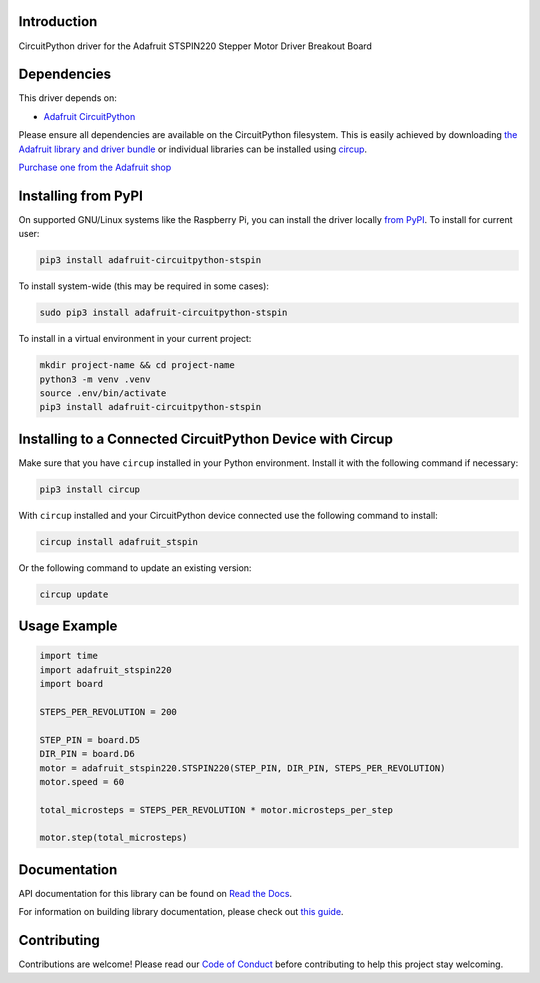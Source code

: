 Introduction
============


.. image:: https://readthedocs.org/projects/adafruit-circuitpython-stspin/badge/?version=latest
    :target: https://docs.circuitpython.org/projects/stspin/en/latest/
    :alt: Documentation Status


.. image:: https://raw.githubusercontent.com/adafruit/Adafruit_CircuitPython_Bundle/main/badges/adafruit_discord.svg
    :target: https://adafru.it/discord
    :alt: Discord


.. image:: https://github.com/adafruit/Adafruit_CircuitPython_STSPIN/workflows/Build%20CI/badge.svg
    :target: https://github.com/adafruit/Adafruit_CircuitPython_STSPIN/actions
    :alt: Build Status


.. image:: https://img.shields.io/endpoint?url=https://raw.githubusercontent.com/astral-sh/ruff/main/assets/badge/v2.json
    :target: https://github.com/astral-sh/ruff
    :alt: Code Style: Ruff

CircuitPython driver for the Adafruit STSPIN220 Stepper Motor Driver Breakout Board


Dependencies
=============
This driver depends on:

* `Adafruit CircuitPython <https://github.com/adafruit/circuitpython>`_

Please ensure all dependencies are available on the CircuitPython filesystem.
This is easily achieved by downloading
`the Adafruit library and driver bundle <https://circuitpython.org/libraries>`_
or individual libraries can be installed using
`circup <https://github.com/adafruit/circup>`_.

`Purchase one from the Adafruit shop <http://www.adafruit.com/products/6353>`_

Installing from PyPI
=====================

On supported GNU/Linux systems like the Raspberry Pi, you can install the driver locally `from
PyPI <https://pypi.org/project/adafruit-circuitpython-stspin/>`_.
To install for current user:

.. code-block:: shell

    pip3 install adafruit-circuitpython-stspin

To install system-wide (this may be required in some cases):

.. code-block:: shell

    sudo pip3 install adafruit-circuitpython-stspin

To install in a virtual environment in your current project:

.. code-block:: shell

    mkdir project-name && cd project-name
    python3 -m venv .venv
    source .env/bin/activate
    pip3 install adafruit-circuitpython-stspin

Installing to a Connected CircuitPython Device with Circup
==========================================================

Make sure that you have ``circup`` installed in your Python environment.
Install it with the following command if necessary:

.. code-block:: shell

    pip3 install circup

With ``circup`` installed and your CircuitPython device connected use the
following command to install:

.. code-block:: shell

    circup install adafruit_stspin

Or the following command to update an existing version:

.. code-block:: shell

    circup update

Usage Example
=============

.. code-block:: python

    import time
    import adafruit_stspin220
    import board

    STEPS_PER_REVOLUTION = 200

    STEP_PIN = board.D5
    DIR_PIN = board.D6
    motor = adafruit_stspin220.STSPIN220(STEP_PIN, DIR_PIN, STEPS_PER_REVOLUTION)
    motor.speed = 60

    total_microsteps = STEPS_PER_REVOLUTION * motor.microsteps_per_step

    motor.step(total_microsteps)

Documentation
=============
API documentation for this library can be found on `Read the Docs <https://docs.circuitpython.org/projects/stspin/en/latest/>`_.

For information on building library documentation, please check out
`this guide <https://learn.adafruit.com/creating-and-sharing-a-circuitpython-library/sharing-our-docs-on-readthedocs#sphinx-5-1>`_.

Contributing
============

Contributions are welcome! Please read our `Code of Conduct
<https://github.com/adafruit/Adafruit_CircuitPython_STSPIN/blob/HEAD/CODE_OF_CONDUCT.md>`_
before contributing to help this project stay welcoming.
